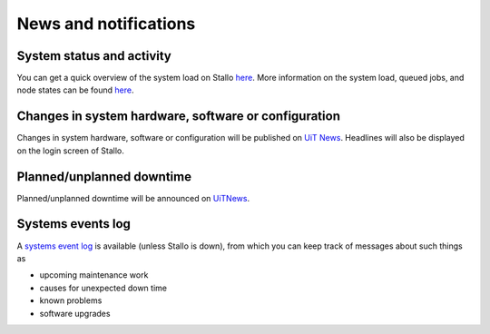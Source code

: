

News and notifications
======================


System status and activity
--------------------------

You can get a quick overview of the system load on Stallo
`here <http://www.notur.no/hardware/status/>`_. More information on the system load, queued jobs, and node states can be found `here <http://stallo-login1.uit.no/jobbrowser/>`_.  


Changes in system hardware, software or configuration
-----------------------------------------------------

Changes in system hardware, software or configuration will be published
on `UiT News <http://docs.notur.no/uit/uit-news>`_.
Headlines will also be displayed on the login screen of Stallo.


Planned/unplanned downtime
--------------------------

Planned/unplanned downtime will be announced on
`UiTNews <http://docs.notur.no/uit/uit-news>`_.


Systems events log
------------------

A `systems event log <http://stallo-adm.uit.no/wordpress/>`_ is
available (unless Stallo is down), from which you can keep track of
messages about such things as

* upcoming maintenance work
* causes for unexpected down time
* known problems
* software upgrades
